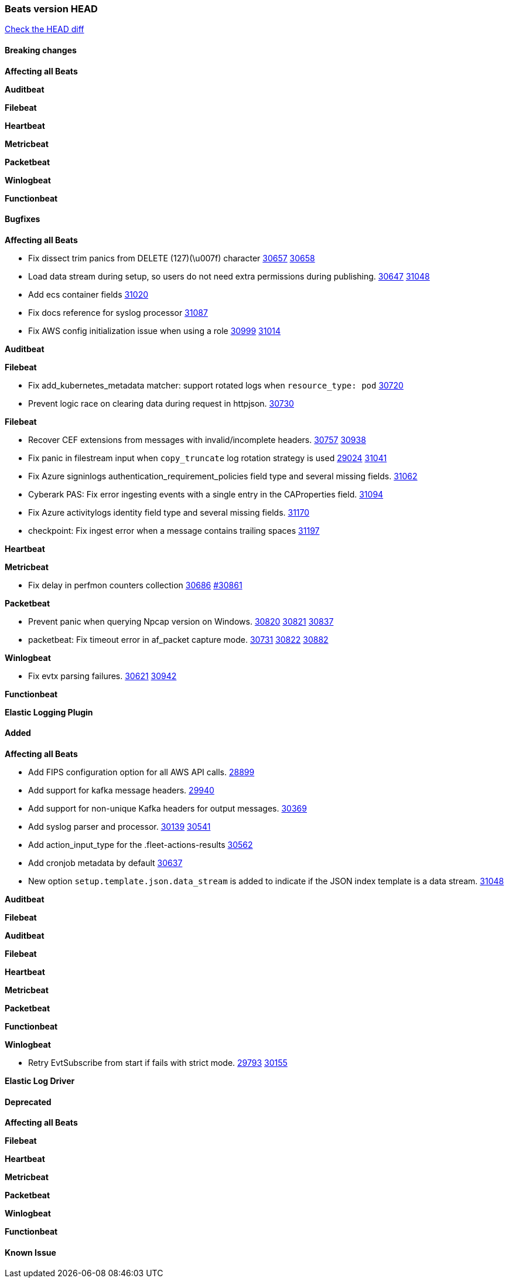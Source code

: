 // Use these for links to issue and pulls. Note issues and pulls redirect one to
// each other on Github, so don't worry too much on using the right prefix.
:issue: https://github.com/elastic/beats/issues/
:pull: https://github.com/elastic/beats/pull/

=== Beats version HEAD
https://github.com/elastic/beats/compare/v7.0.0-alpha2...main[Check the HEAD diff]

==== Breaking changes

*Affecting all Beats*


*Auditbeat*


*Filebeat*

*Heartbeat*


*Metricbeat*


*Packetbeat*


*Winlogbeat*


*Functionbeat*


==== Bugfixes

*Affecting all Beats*

- Fix dissect trim panics from DELETE (127)(\u007f) character {issue}30657[30657] {pull}30658[30658]
- Load data stream during setup, so users do not need extra permissions during publishing. {issue}30647[30647] {pull}31048[31048]
- Add ecs container fields {pull}31020[31020]
- Fix docs reference for syslog processor {pull}31087[31087]
- Fix AWS config initialization issue when using a role {issue}30999[30999] {pull}31014[31014]

*Auditbeat*


*Filebeat*

- Fix add_kubernetes_metadata matcher: support rotated logs when `resource_type: pod` {pull}30720[30720]
- Prevent logic race on clearing data during request in httpjson. {pull}30730[30730]

*Filebeat*

- Recover CEF extensions from messages with invalid/incomplete headers. {issue}30757[30757] {pull}30938[30938]
- Fix panic in filestream input when `copy_truncate` log rotation strategy is used {issue}29024[29024] {pull}31041[31041]
- Fix Azure signinlogs authentication_requirement_policies field type and several missing fields. {pull}31062[31062]
- Cyberark PAS: Fix error ingesting events with a single entry in the CAProperties field. {pull}31094[31094]
- Fix Azure activitylogs identity field type and several missing fields. {pull}31170[31170]
- checkpoint: Fix ingest error when a message contains trailing spaces {pull}31197[31197]

*Heartbeat*

*Metricbeat*

- Fix delay in perfmon counters collection {issue}30686[30686] {pull}30861[#30861]

*Packetbeat*

- Prevent panic when querying Npcap version on Windows. {issue}30820[30820] {pull}30821[30821] {pull}30837[30837]
- packetbeat: Fix timeout error in af_packet capture mode. {issue}30731[30731] {issue}30822[30822] {pull}30882[30882]

*Winlogbeat*

- Fix evtx parsing failures. {issue}30621[30621] {pull}30942[30942]


*Functionbeat*



*Elastic Logging Plugin*


==== Added

*Affecting all Beats*

- Add FIPS configuration option for all AWS API calls. {pull}28899[28899]
- Add support for kafka message headers. {pull}29940[29940]
- Add support for non-unique Kafka headers for output messages. {pull}30369[30369]
- Add syslog parser and processor. {issue}30139[30139] {pull}30541[30541]
- Add action_input_type for the .fleet-actions-results {pull}30562[30562]
- Add cronjob metadata by default {pull}30637[30637]
- New option `setup.template.json.data_stream` is added to indicate if the JSON index template is a data stream. {pull}31048[31048]

*Auditbeat*


*Filebeat*


*Auditbeat*


*Filebeat*


*Heartbeat*


*Metricbeat*


*Packetbeat*


*Functionbeat*


*Winlogbeat*

- Retry EvtSubscribe from start if fails with strict mode. {issue}29793[29793] {pull}30155[30155]


*Elastic Log Driver*


==== Deprecated

*Affecting all Beats*


*Filebeat*


*Heartbeat*

*Metricbeat*


*Packetbeat*

*Winlogbeat*

*Functionbeat*

==== Known Issue








